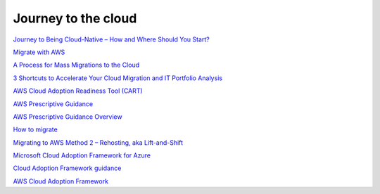 Journey to the cloud
####################


`Journey to Being Cloud-Native – How and Where Should You Start? <https://aws.amazon.com/es/blogs/apn/journey-to-being-cloud-native-how-and-where-should-you-start/>`_

`Migrate with AWS <https://aws.amazon.com/cloud-migration/>`_

`A Process for Mass Migrations to the Cloud <https://aws.amazon.com/es/blogs/enterprise-strategy/214-2/>`_

`3 Shortcuts to Accelerate Your Cloud Migration and IT Portfolio Analysis <https://medium.com/aws-enterprise-collection/3-shortcuts-to-accelerate-your-cloud-migration-and-it-portfolio-analysis-4dcace5b4332>`_

`AWS Cloud Adoption Readiness Tool (CART) <https://cart.splashthat.com/>`_

`AWS Prescriptive Guidance <https://aws.amazon.com/prescriptive-guidance/?apg-all-cards.sort-by=item.additionalFields.sortText&apg-all-cards.sort-order=desc>`_

`AWS Prescriptive Guidance Overview <https://docs.aws.amazon.com/es_es/prescriptive-guidance/latest/mrp-solution/overview.html>`_

`How to migrate <https://aws.amazon.com/es/cloud-migration/how-to-migrate/>`_

`Migrating to AWS Method 2 – Rehosting, aka Lift-and-Shift <https://cloudsoft.io/migrating-to-aws-method-2-rehosting-aka-lift-and-shift/>`_

`Microsoft Cloud Adoption Framework for Azure <https://azure.microsoft.com/en-us/cloud-adoption-framework/>`_

`Cloud Adoption Framework guidance <https://docs.microsoft.com/en-us/azure/cloud-adoption-framework/>`_

`AWS Cloud Adoption Framework <https://aws.amazon.com/es/professional-services/CAF/?nc1=h_ls>`_